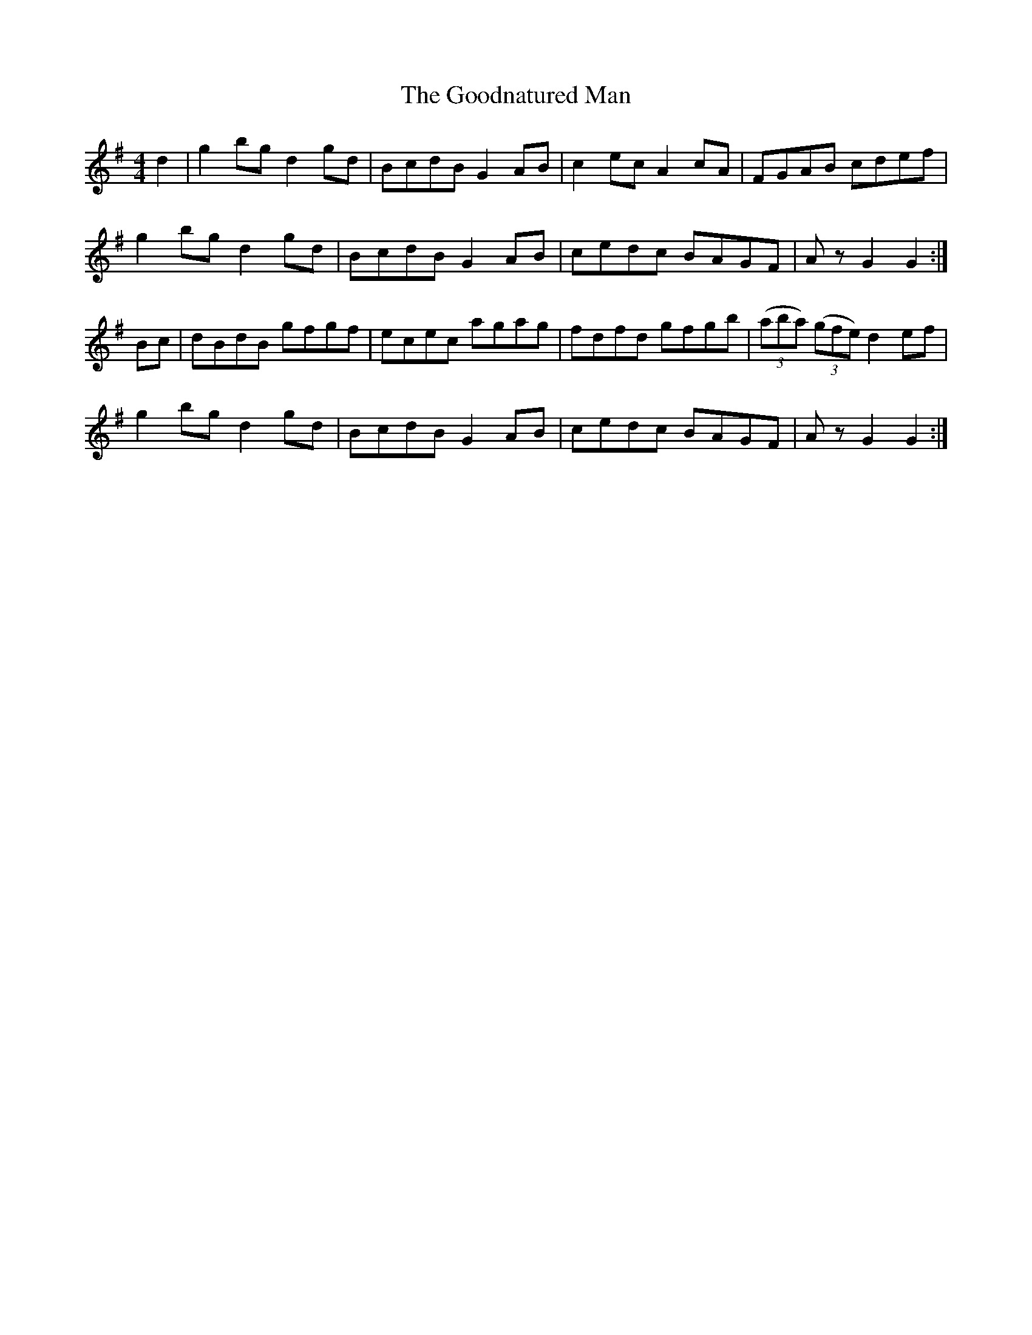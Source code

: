 X: 15803
T: Goodnatured Man, The
R: hornpipe
M: 4/4
K: Gmajor
d2|g2bg d2gd|BcdB G2AB|c2ec A2 cA|FGAB cdef|
g2bg d2gd|BcdB G2AB|cedc BAGF|Az G2 G2:|
Bc|dBdB gfgf|ecec agag|fdfd gfgb|(3(aba) (3(gfe) d2 ef|
g2bg d2gd|BcdB G2AB|cedc BAGF|Az G2 G2:|

